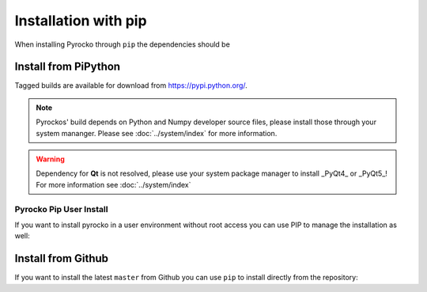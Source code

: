 Installation with pip
=====================

When installing Pyrocko through ``pip`` the dependencies should be 

Install from PiPython
---------------------

Tagged builds are available for download from https://pypi.python.org/.

.. note :: 

    Pyrockos' build depends on Python and Numpy developer source files, please install those through your system mananger. Please see :doc:`../system/index` for more information.

.. warning ::
    
    Dependency for **Qt** is not resolved, please use your system package manager to install _PyQt4_ or _PyQt5_!
    For more information see :doc:`../system/index`

.. code-block:: bash
    :caption: Source packages for Pyrocko are available on `pypi.python.org <https://pypi.python.org>`_

    # Install build requirements
    sudo apt-get install python3-dev python3-numpy
    sudo pip3 install pyrocko

    # Install requirements
    sudo pip3 install numpy>=1.8 scipy pyyaml matplotlib progressbar2 future jinja2 requests PyOpenGL


Pyrocko Pip User Install
^^^^^^^^^^^^^^^^^^^^^^^^

If you want to install pyrocko in a user environment without root access you can use PIP to manage the installation as well:

.. code-block:: bash
    :caption: ``pip`` allows to install into user's environments - **dangerous for system integrity**

    # We assume the build requirements are already installed, see above
    pip3 install pyrocko

    # Install requirements
    pip3 install numpy>=1.8 scipy pyyaml matplotlib progressbar2 future jinja2 requests PyOpenGL




Install from Github
-------------------

If you want to install the latest ``master`` from Github you can use ``pip`` to install directly from the repository:

.. code-block:: bash
    :caption: We install straight from GitHub

    sudo pip3 install git+https://github.com/pyrocko/pyrocko.git

